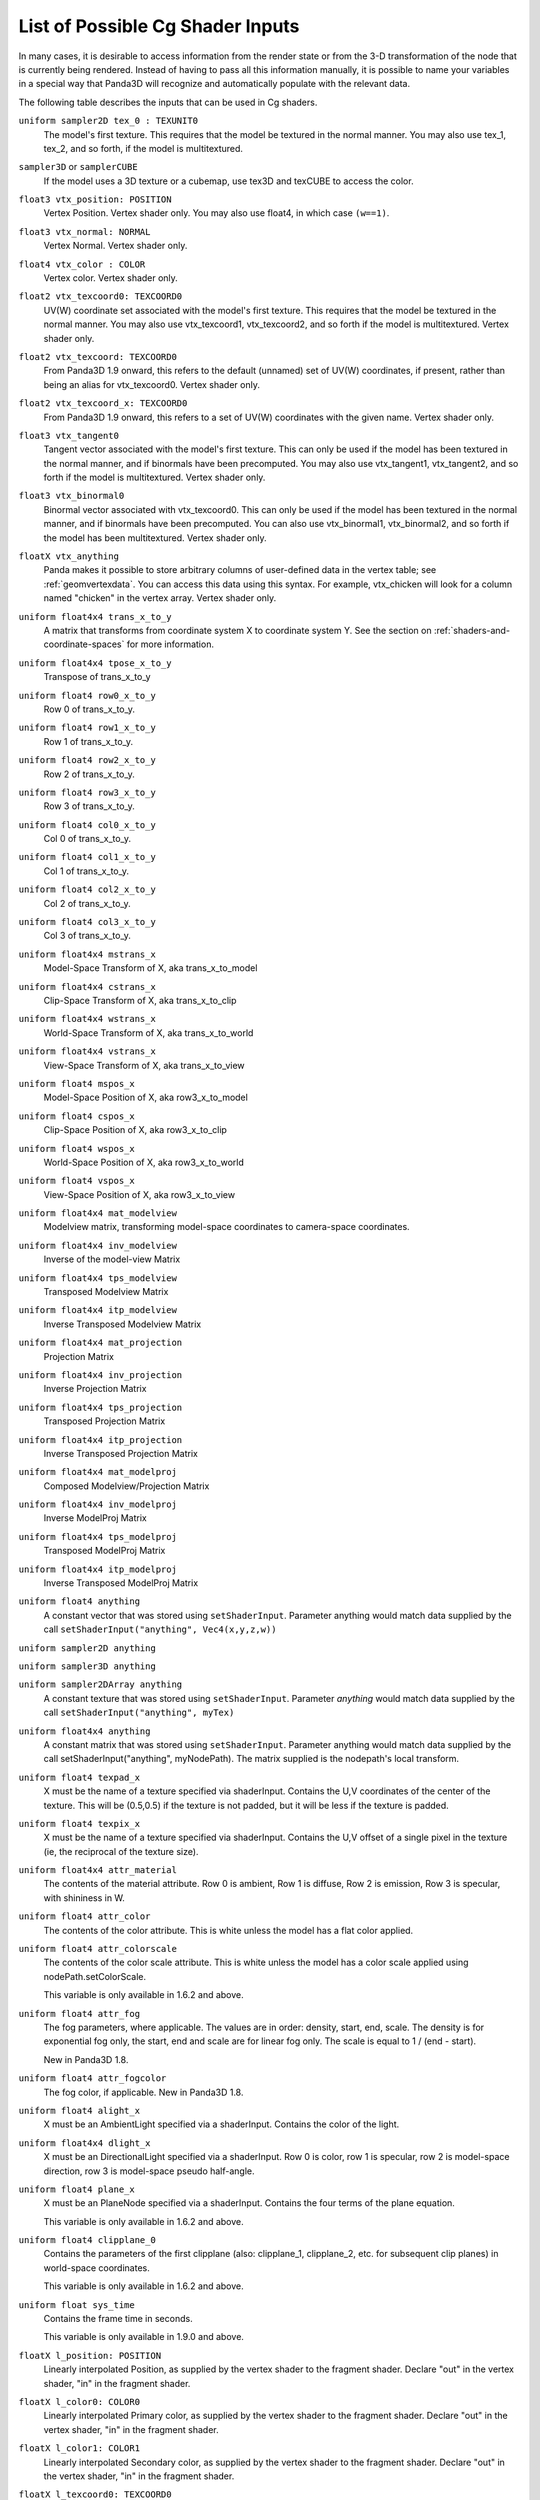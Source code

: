 .. _list-of-possible-cg-shader-inputs:

List of Possible Cg Shader Inputs
=================================

In many cases, it is desirable to access information from the render state or
from the 3-D transformation of the node that is currently being rendered.
Instead of having to pass all this information manually, it is possible to name
your variables in a special way that Panda3D will recognize and automatically
populate with the relevant data.

The following table describes the inputs that can be used in Cg shaders.

``uniform sampler2D tex_0 : TEXUNIT0``
   The model's first texture. This requires that the model be textured in the
   normal manner. You may also use tex_1, tex_2, and so forth, if the model is
   multitextured.

``sampler3D`` or ``samplerCUBE``
   If the model uses a 3D texture or a cubemap, use tex3D and texCUBE to access
   the color.

``float3 vtx_position: POSITION``
   Vertex Position. Vertex shader only. You may also use float4, in which case
   ``(w==1)``.

``float3 vtx_normal: NORMAL``
   Vertex Normal. Vertex shader only.

``float4 vtx_color : COLOR``
   Vertex color. Vertex shader only.

``float2 vtx_texcoord0: TEXCOORD0``
   UV(W) coordinate set associated with the model's first texture. This requires
   that the model be textured in the normal manner. You may also use
   vtx_texcoord1, vtx_texcoord2, and so forth if the model is multitextured.
   Vertex shader only.

``float2 vtx_texcoord: TEXCOORD0``
   From Panda3D 1.9 onward, this refers to the default (unnamed) set of UV(W)
   coordinates, if present, rather than being an alias for vtx_texcoord0. Vertex
   shader only.

``float2 vtx_texcoord_x: TEXCOORD0``
   From Panda3D 1.9 onward, this refers to a set of UV(W) coordinates with the
   given name. Vertex shader only.

``float3 vtx_tangent0``
   Tangent vector associated with the model's first texture. This can only be
   used if the model has been textured in the normal manner, and if binormals
   have been precomputed. You may also use vtx_tangent1, vtx_tangent2, and so
   forth if the model is multitextured. Vertex shader only.

``float3 vtx_binormal0``
   Binormal vector associated with vtx_texcoord0. This can only be used if the
   model has been textured in the normal manner, and if binormals have been
   precomputed. You can also use vtx_binormal1, vtx_binormal2, and so forth if
   the model has been multitextured. Vertex shader only.

``floatX vtx_anything``
   Panda makes it possible to store arbitrary columns of user-defined data in
   the vertex table; see :ref:`geomvertexdata`. You can access this data using
   this syntax. For example, vtx_chicken will look for a column named "chicken"
   in the vertex array. Vertex shader only.

``uniform float4x4 trans_x_to_y``
   A matrix that transforms from coordinate system X to coordinate system Y. See
   the section on :ref:`shaders-and-coordinate-spaces` for more information.

``uniform float4x4 tpose_x_to_y``
   Transpose of trans_x_to_y

``uniform float4 row0_x_to_y``
   Row 0 of trans_x_to_y.

``uniform float4 row1_x_to_y``
   Row 1 of trans_x_to_y.

``uniform float4 row2_x_to_y``
   Row 2 of trans_x_to_y.

``uniform float4 row3_x_to_y``
   Row 3 of trans_x_to_y.

``uniform float4 col0_x_to_y``
   Col 0 of trans_x_to_y.

``uniform float4 col1_x_to_y``
   Col 1 of trans_x_to_y.

``uniform float4 col2_x_to_y``
   Col 2 of trans_x_to_y.

``uniform float4 col3_x_to_y``
   Col 3 of trans_x_to_y.

``uniform float4x4 mstrans_x``
   Model-Space Transform of X, aka trans_x_to_model

``uniform float4x4 cstrans_x``
   Clip-Space Transform of X, aka trans_x_to_clip

``uniform float4x4 wstrans_x``
   World-Space Transform of X, aka trans_x_to_world

``uniform float4x4 vstrans_x``
   View-Space Transform of X, aka trans_x_to_view

``uniform float4 mspos_x``
   Model-Space Position of X, aka row3_x_to_model

``uniform float4 cspos_x``
   Clip-Space Position of X, aka row3_x_to_clip

``uniform float4 wspos_x``
   World-Space Position of X, aka row3_x_to_world

``uniform float4 vspos_x``
   View-Space Position of X, aka row3_x_to_view

``uniform float4x4 mat_modelview``
   Modelview matrix, transforming model-space coordinates to camera-space
   coordinates.

``uniform float4x4 inv_modelview``
   Inverse of the model-view Matrix

``uniform float4x4 tps_modelview``
   Transposed Modelview Matrix

``uniform float4x4 itp_modelview``
   Inverse Transposed Modelview Matrix

``uniform float4x4 mat_projection``
   Projection Matrix

``uniform float4x4 inv_projection``
   Inverse Projection Matrix

``uniform float4x4 tps_projection``
   Transposed Projection Matrix

``uniform float4x4 itp_projection``
   Inverse Transposed Projection Matrix

``uniform float4x4 mat_modelproj``
   Composed Modelview/Projection Matrix

``uniform float4x4 inv_modelproj``
   Inverse ModelProj Matrix

``uniform float4x4 tps_modelproj``
   Transposed ModelProj Matrix

``uniform float4x4 itp_modelproj``
   Inverse Transposed ModelProj Matrix

``uniform float4 anything``
   A constant vector that was stored using ``setShaderInput``. Parameter
   anything would match data supplied by the call ``setShaderInput("anything",
   Vec4(x,y,z,w))``

``uniform sampler2D anything``
   \
``uniform sampler3D anything``
   \
``uniform sampler2DArray anything``
   \
   A constant texture that was stored using ``setShaderInput``. Parameter
   *anything* would match data supplied by the call
   ``setShaderInput("anything", myTex)``

``uniform float4x4 anything``
   A constant matrix that was stored using ``setShaderInput``. Parameter
   anything would match data supplied by the call setShaderInput("anything",
   myNodePath). The matrix supplied is the nodepath's local transform.

``uniform float4 texpad_x``
   X must be the name of a texture specified via shaderInput. Contains the U,V
   coordinates of the center of the texture. This will be (0.5,0.5) if the
   texture is not padded, but it will be less if the texture is padded.

``uniform float4 texpix_x``
   X must be the name of a texture specified via shaderInput. Contains the U,V
   offset of a single pixel in the texture (ie, the reciprocal of the texture
   size).

``uniform float4x4 attr_material``
   The contents of the material attribute. Row 0 is ambient, Row 1 is diffuse,
   Row 2 is emission, Row 3 is specular, with shininess in W.

``uniform float4 attr_color``
   The contents of the color attribute. This is white unless the model has a
   flat color applied.

``uniform float4 attr_colorscale``
   The contents of the color scale attribute. This is white unless the model has
   a color scale applied using nodePath.setColorScale.

   This variable is only available in 1.6.2 and above.

``uniform float4 attr_fog``
   The fog parameters, where applicable. The values are in order: density,
   start, end, scale. The density is for exponential fog only, the start, end
   and scale are for linear fog only. The scale is equal to 1 / (end - start).

   New in Panda3D 1.8.

``uniform float4 attr_fogcolor``
   The fog color, if applicable. New in Panda3D 1.8.

``uniform float4 alight_x``
   X must be an AmbientLight specified via a shaderInput. Contains the color of
   the light.

``uniform float4x4 dlight_x``
   X must be an DirectionalLight specified via a shaderInput. Row 0 is color,
   row 1 is specular, row 2 is model-space direction, row 3 is model-space
   pseudo half-angle.

``uniform float4 plane_x``
   X must be an PlaneNode specified via a shaderInput. Contains the four terms
   of the plane equation.

   This variable is only available in 1.6.2 and above.

``uniform float4 clipplane_0``
   Contains the parameters of the first clipplane (also: clipplane_1,
   clipplane_2, etc. for subsequent clip planes) in world-space coordinates.

   This variable is only available in 1.6.2 and above.

``uniform float sys_time``
   Contains the frame time in seconds.

   This variable is only available in 1.9.0 and above.

``floatX l_position: POSITION``
   Linearly interpolated Position, as supplied by the vertex shader to the
   fragment shader. Declare "out" in the vertex shader, "in" in the fragment
   shader.

``floatX l_color0: COLOR0``
   Linearly interpolated Primary color, as supplied by the vertex shader to the
   fragment shader. Declare "out" in the vertex shader, "in" in the fragment
   shader.

``floatX l_color1: COLOR1``
   Linearly interpolated Secondary color, as supplied by the vertex shader to
   the fragment shader. Declare "out" in the vertex shader, "in" in the fragment
   shader.

``floatX l_texcoord0: TEXCOORD0``
   Linearly interpolated Texture Coordinate 0, as supplied by the vertex shader
   to the fragment shader. You may also use l_texcoord1, l_texcoord2, and so
   forth. Declare "out" in the vertex shader, "in" in the fragment shader.

``out floatX o_color: COLOR``
   Output Color, as supplied by the fragment shader to the blending units.
   Fragment shader only. (COLOR0 is also accepted.)

``out floatX o_aux: COLOR1``
   Output auxiliary color. Only available if an auxiliary was obtained for the
   shaders target buffer/window. Fragment shader only.

Using Custom Shader Inputs
--------------------------

As of Panda3D 1.8.0, the capabilities for passing numeric shader inputs have
been greatly enhanced. The available input types are as follows:

::

    - Vec4
    - Vec3
    - Vec2
    - Point4
    - Point3
    - Point2
    - Mat4
    - Mat3
    - PTALMatrix4f
    - PTALMatrix3f
    - PTALVecBase4f
    - PTALVecBase3f
    - PTALVecBase2f
    - PTAFloat
    - PTADouble

(In Panda3D 1.9.0, the integer versions of these vectors and arrays are also
supported.)

For definition let us consider the shader parameter float3. It's type is float
and format is Vec3 (meaning it can hold 3 elements) and a float3x3 input is of
type float and format Mat3 (meaning it can hold 9 elements)

The main concept of the shader inputs is that the Cg input format and type is
independent to the Panda3D input. The only condition is that the number of
elements passed by the user through the setShaderInput() function of Panda3D
and the number of elements expected by the shader input should be the same.
For example a parameter uniform float4x4 mat[4] (total of 16*4 elements) could
be set with(the below list is just a sample and there are more ways to
represent it):

.. code-block:: python

    setShaderInput("input_name",PTALMat4f[4])
    setShaderInput(PTALVecBase4f[16])
    setShaderInput(PTAFloat[16*4])
    setShaderInput(PTADouble[16*4])

But for some Cg input types there is no corresponding Panda3D type such as
float3x2(Panda3D does not have a corresponding Mat3x2 class) Hence these input
types can be initiated row-wise as

1 2 3

4 5 6

This row wise input can be sent to the Cg shader in any of the following
ways(Note that the below list is just a sample and there are more ways to
represent it)

.. code-block:: python

    setShaderInput(PTAFloat[6])
    setShaderInput(PTADouble[6])
    setShaderInput(PTALVecBase3f[2])
    setShaderInput(PTALVecBase2f[3])

Now, the issue of common input types such as float, double, int, long. The GPU
registers generally can handle only floats. Hence even if we do send a double
it will be automatically type casted into float. Hence for such type of inputs
we can use above types.

For example, input types such as

.. code-block:: python

    float3 var
    bool3 var
    half3 var
    double3 var
    fixed3 var
    int3 var

Can be sent to your Cg shader program by (the below list is just a sample and
there are more ways to represent it)

.. code-block:: python

    setShaderInput(PTAFloat[3])
    setShaderInput(PTADouble[3])

Below is a sample code snippet that shows how you can use the new shader
inputs.

.. code-block:: python

    from panda3d.core import Vec4
    vec4 = Vec4(0.0,1.0,0.0,1.0)
    myModel.setShaderInput("Inputs.vec4",vec4)

First import the necessary header to use the type of input. In our case it's
Vec4. The next statement shows a Vec4 input type. Then set the Vec4 as a
shader input to your model.
